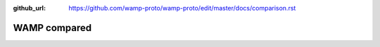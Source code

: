 :github_url: https://github.com/wamp-proto/wamp-proto/edit/master/docs/comparison.rst

WAMP compared
=============
